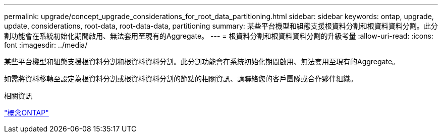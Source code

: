 ---
permalink: upgrade/concept_upgrade_considerations_for_root_data_partitioning.html 
sidebar: sidebar 
keywords: ontap, upgrade, update, considerations, root-data, root-data-data, partitioning 
summary: 某些平台機型和組態支援根資料分割和根資料資料分割。此分割功能會在系統初始化期間啟用、無法套用至現有的Aggregate。 
---
= 根資料分割和根資料資料分割的升級考量
:allow-uri-read: 
:icons: font
:imagesdir: ../media/


[role="lead"]
某些平台機型和組態支援根資料分割和根資料資料分割。此分割功能會在系統初始化期間啟用、無法套用至現有的Aggregate。

如需將資料移轉至設定為根資料分割或根資料資料分割的節點的相關資訊、請聯絡您的客戶團隊或合作夥伴組織。

.相關資訊
link:../concepts/index.html["概念ONTAP"]
